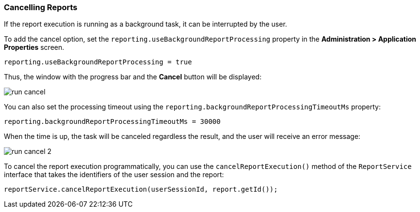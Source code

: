 :sourcesdir: ../../../source

[[run_cancel]]
=== Cancelling Reports

If the report execution is running as a background task, it can be interrupted by the user.

To add the cancel option, set the `reporting.useBackgroundReportProcessing` property in the *Administration > Application Properties* screen.

[source, groovy]
----
reporting.useBackgroundReportProcessing = true
----

Thus, the window with the progress bar and the *Cancel* button will be displayed:

image::run_cancel.png[align="center"]

You can also set the processing timeout using the `reporting.backgroundReportProcessingTimeoutMs` property:

[source, groovy]
----
reporting.backgroundReportProcessingTimeoutMs = 30000
----

When the time is up, the task will be canceled regardless the result, and the user will receive an error message:

image::run_cancel_2.png[align="center"]

To cancel the report execution programmatically, you can use the `cancelReportExecution()` method of the `ReportService` interface that takes the identifiers of the user session and the report:

[source, java]
----
reportService.cancelReportExecution(userSessionId, report.getId());
----

